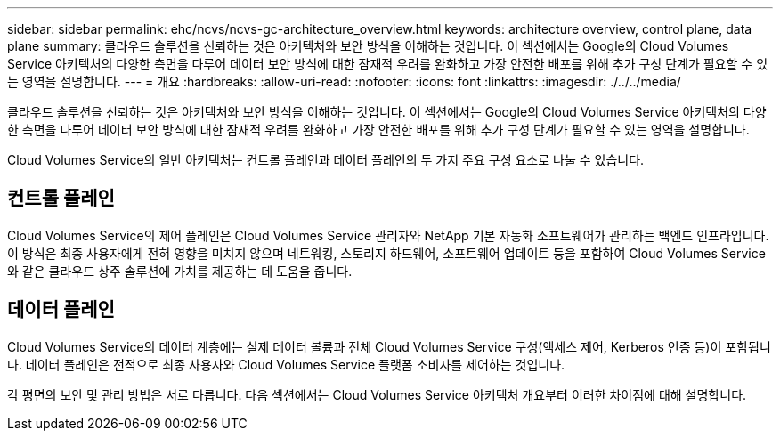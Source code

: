 ---
sidebar: sidebar 
permalink: ehc/ncvs/ncvs-gc-architecture_overview.html 
keywords: architecture overview, control plane, data plane 
summary: 클라우드 솔루션을 신뢰하는 것은 아키텍처와 보안 방식을 이해하는 것입니다. 이 섹션에서는 Google의 Cloud Volumes Service 아키텍처의 다양한 측면을 다루어 데이터 보안 방식에 대한 잠재적 우려를 완화하고 가장 안전한 배포를 위해 추가 구성 단계가 필요할 수 있는 영역을 설명합니다. 
---
= 개요
:hardbreaks:
:allow-uri-read: 
:nofooter: 
:icons: font
:linkattrs: 
:imagesdir: ./../../media/


[role="lead"]
클라우드 솔루션을 신뢰하는 것은 아키텍처와 보안 방식을 이해하는 것입니다. 이 섹션에서는 Google의 Cloud Volumes Service 아키텍처의 다양한 측면을 다루어 데이터 보안 방식에 대한 잠재적 우려를 완화하고 가장 안전한 배포를 위해 추가 구성 단계가 필요할 수 있는 영역을 설명합니다.

Cloud Volumes Service의 일반 아키텍처는 컨트롤 플레인과 데이터 플레인의 두 가지 주요 구성 요소로 나눌 수 있습니다.



== 컨트롤 플레인

Cloud Volumes Service의 제어 플레인은 Cloud Volumes Service 관리자와 NetApp 기본 자동화 소프트웨어가 관리하는 백엔드 인프라입니다. 이 방식은 최종 사용자에게 전혀 영향을 미치지 않으며 네트워킹, 스토리지 하드웨어, 소프트웨어 업데이트 등을 포함하여 Cloud Volumes Service와 같은 클라우드 상주 솔루션에 가치를 제공하는 데 도움을 줍니다.



== 데이터 플레인

Cloud Volumes Service의 데이터 계층에는 실제 데이터 볼륨과 전체 Cloud Volumes Service 구성(액세스 제어, Kerberos 인증 등)이 포함됩니다. 데이터 플레인은 전적으로 최종 사용자와 Cloud Volumes Service 플랫폼 소비자를 제어하는 것입니다.

각 평면의 보안 및 관리 방법은 서로 다릅니다. 다음 섹션에서는 Cloud Volumes Service 아키텍처 개요부터 이러한 차이점에 대해 설명합니다.
